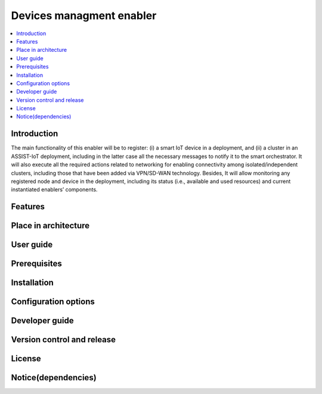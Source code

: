 .. _Devices managment enabler:

#########################
Devices managment enabler
#########################

.. contents::
  :local:
  :depth: 1

***************
Introduction
***************
The main functionality of this enabler will be to register: (i) a smart IoT device in a deployment, and (ii) a cluster in an ASSIST-IoT deployment, including in the latter case all the necessary messages to notify it to the smart orchestrator. It will also execute all the required actions related to networking for enabling connectivity among isolated/independent clusters, including those that have been added via VPN/SD-WAN technology.  Besides, It will allow monitoring any registered node and device in the deployment, including its status (i.e., available and used resources) and current instantiated enablers’ components.


***************
Features
***************

*********************
Place in architecture
*********************

***************
User guide
***************

***************
Prerequisites
***************

***************
Installation
***************

*********************
Configuration options
*********************

***************
Developer guide
***************

***************************
Version control and release
***************************

***************
License
***************

********************
Notice(dependencies)
********************